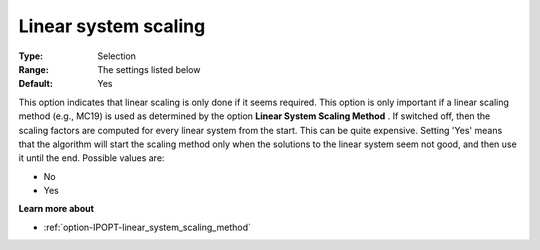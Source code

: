 

.. _option-IPOPT-linear_system_scaling:


Linear system scaling
=====================



:Type:	Selection	
:Range:	The settings listed below	
:Default:	Yes	



This option indicates that linear scaling is only done if it seems required. This option is only important if a linear scaling method (e.g., MC19) is used as determined by the option **Linear System Scaling Method** . If switched off, then the scaling factors are computed for every linear system from the start. This can be quite expensive. Setting 'Yes' means that the algorithm will start the scaling method only when the solutions to the linear system seem not good, and then use it until the end. Possible values are:



*	No
*	Yes




**Learn more about** 

*	:ref:`option-IPOPT-linear_system_scaling_method` 

